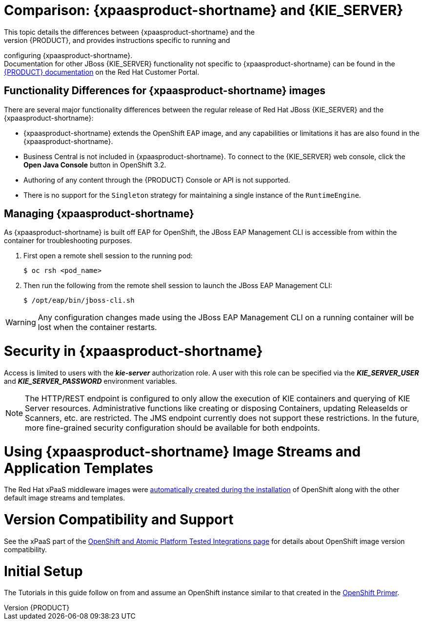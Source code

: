 = Comparison: {xpaasproduct-shortname} and {KIE_SERVER}
This topic details the differences between {xpaasproduct-shortname} and the
full, non-PaaS release of {PRODUCT}, and provides instructions specific to running and
configuring {xpaasproduct-shortname}. +
Documentation for other JBoss {KIE_SERVER} functionality not specific to {xpaasproduct-shortname} can be found in the https://access.redhat.com/documentation/en/red-hat-jboss-bpm-suite/[{PRODUCT} documentation] on the Red Hat Customer Portal.


== Functionality Differences for {xpaasproduct-shortname} images

There are several major functionality differences between the regular release of Red Hat JBoss {KIE_SERVER} and the {xpaasproduct-shortname}:

* {xpaasproduct-shortname} extends the OpenShift EAP image, and any capabilities or limitations it has are also found in the {xpaasproduct-shortname}.
* Business Central is not included in {xpaasproduct-shortname}. To connect to the {KIE_SERVER} web console, click the *Open Java Console* button in OpenShift 3.2.
* Authoring of any content through the {PRODUCT} Console or API is not supported.
* There is no support for the `Singleton` strategy for maintaining a single instance of the `RuntimeEngine`.

[[Managing-OpenShift-Intelligent-Process-Server-xPaaS-Images]]
== Managing {xpaasproduct-shortname}

As {xpaasproduct-shortname} is built off EAP for OpenShift, the JBoss EAP Management CLI
is accessible from within the container for troubleshooting purposes.

. First open a remote shell session to the running pod:
+
----
$ oc rsh <pod_name>
----
+
. Then run the following from the remote shell session to launch the JBoss EAP
Management CLI:
+
----
$ /opt/eap/bin/jboss-cli.sh
----

[WARNING]
Any configuration changes made using the JBoss EAP Management CLI on a running container will be lost when the container restarts.

[[Security-Openshift-IPS-xPaaS-Image]]
= Security in {xpaasproduct-shortname}

Access is limited to users with the *_kie-server_* authorization role.  A user with this role
can be specified via the *_KIE_SERVER_USER_* and *_KIE_SERVER_PASSWORD_* environment variables.

[NOTE]
The HTTP/REST endpoint is configured to only allow the execution of KIE containers and querying
of KIE Server resources.  Administrative functions like creating or disposing Containers, updating
ReleaseIds or Scanners, etc. are restricted.  The JMS endpoint currently does not support these
restrictions.  In the future, more fine-grained security configuration should be available for
both endpoints.

= Using {xpaasproduct-shortname} Image Streams and Application Templates
The Red Hat xPaaS middleware images were
https://access.redhat.com/documentation/en/openshift-enterprise/version-3.2/installation-and-configuration#loading-the-default-image-streams-and-templates[automatically created during the installation]
of OpenShift along with the other default image streams and templates.

= Version Compatibility and Support
See the xPaaS part of the https://access.redhat.com/articles/2176281[OpenShift and Atomic Platform Tested Integrations page] for details about OpenShift image version compatibility.

= Initial Setup
The Tutorials in this guide follow on from and assume an OpenShift instance similar to that created in the https://access.redhat.com/documentation/en/red-hat-xpaas/0/openshift-primer/openshift-primer[OpenShift Primer].
